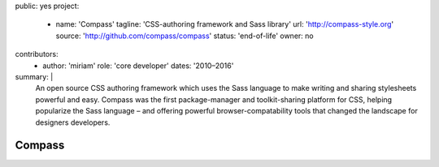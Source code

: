 public: yes
project:
  - name: 'Compass'
    tagline: 'CSS-authoring framework and Sass library'
    url: 'http://compass-style.org'
    source: 'http://github.com/compass/compass'
    status: 'end-of-life'
    owner: no
contributors:
  - author: 'miriam'
    role: 'core developer'
    dates: '2010–2016'
summary: |
  An open source CSS authoring framework
  which uses the Sass language
  to make writing and sharing stylesheets powerful and easy.
  Compass was the first package-manager
  and toolkit-sharing platform for CSS,
  helping popularize the Sass language –
  and offering powerful browser-compatability tools
  that changed the landscape for designers developers.


Compass
=======
